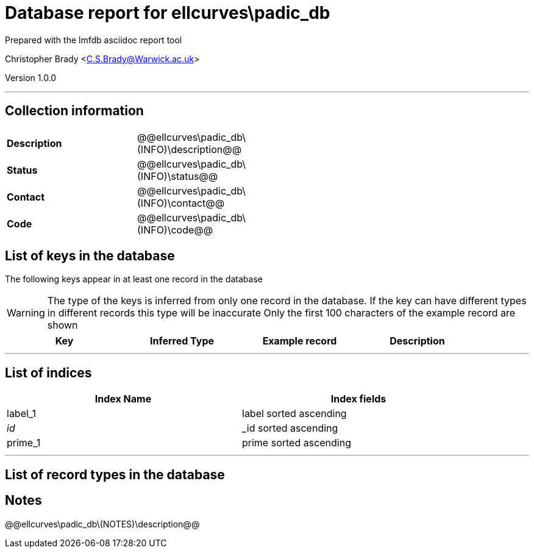 = Database report for ellcurves\padic_db =

Prepared with the lmfdb asciidoc report tool

Christopher Brady <C.S.Brady@Warwick.ac.uk>

Version 1.0.0

'''

== Collection information ==

[width="50%", ]
|==============================
a|*Description* a| @@ellcurves\padic_db\(INFO)\description@@
a|*Status* a| @@ellcurves\padic_db\(INFO)\status@@
a|*Contact* a| @@ellcurves\padic_db\(INFO)\contact@@
a|*Code* a| @@ellcurves\padic_db\(INFO)\code@@
|==============================

== List of keys in the database ==

The following keys appear in at least one record in the database

[WARNING]
====
The type of the keys is inferred from only one record in the database. If the key can have different types in different records this type will be inaccurate
Only the first 100 characters of the example record are shown
====

[width="90%", options="header", ]
|==============================
a|Key a| Inferred Type a| Example record a| Description
|==============================

'''

== List of indices ==

[width="90%", options="header", ]
|==============================
a|Index Name a| Index fields
a|label_1 a| label sorted ascending
a|_id_ a| _id sorted ascending
a|prime_1 a| prime sorted ascending
|==============================

'''

== List of record types in the database ==

== Notes ==

@@ellcurves\padic_db\(NOTES)\description@@

